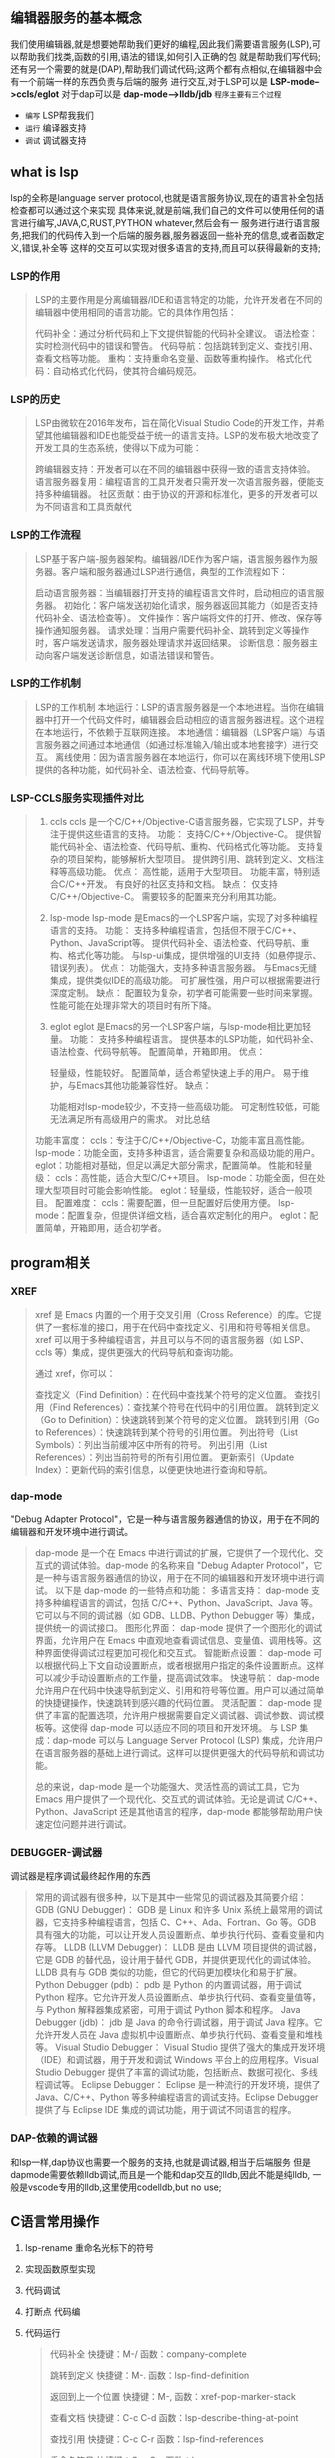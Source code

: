 ** 编辑器服务的基本概念
我们使用编辑器,就是想要她帮助我们更好的编程,因此我们需要语言服务(LSP),可以帮助我们找类,函数的引用,语法的错误,如何引入正确的包
就是帮助我们写代码; 还有另一个需要的就是(DAP),帮助我们调试代码;这两个都有点相似,在编辑器中会有一个前端一样的东西负责与后端的服务
进行交互,对于LSP可以是 *LSP-mode-->ccls/eglot*  对于dap可以是 *dap-mode-->lldb/jdb*
=程序主要有三个过程=
- ~编写~ LSP帮我我们
- ~运行~ 编译器支持
- ~调试~ 调试器支持


** what is lsp
lsp的全称是language server protocol,也就是语言服务协议,现在的语言补全包括检查都可以通过这个来实现
具体来说,就是前端,我们自己的文件可以使用任何的语言进行编写,JAVA,C,RUST,PYTHON whatever,然后会有一
服务进行进行语言服务,把我们的代码传入到一个后端的服务器,服务器返回一些补充的信息,或者函数定义,错误,补全等
这样的交互可以实现对很多语言的支持,而且可以获得最新的支持;

*** LSP的作用
#+begin_quote
LSP的主要作用是分离编辑器/IDE和语言特定的功能，允许开发者在不同的编辑器中使用相同的语言功能。它的具体作用包括：

代码补全：通过分析代码和上下文提供智能的代码补全建议。
语法检查：实时检测代码中的错误和警告。
代码导航：包括跳转到定义、查找引用、查看文档等功能。
重构：支持重命名变量、函数等重构操作。
格式化代码：自动格式化代码，使其符合编码规范。
#+end_quote

*** LSP的历史
#+begin_quote
LSP由微软在2016年发布，旨在简化Visual Studio Code的开发工作，并希望其他编辑器和IDE也能受益于统一的语言支持。LSP的发布极大地改变了开发工具的生态系统，使得以下成为可能：

跨编辑器支持：开发者可以在不同的编辑器中获得一致的语言支持体验。
语言服务器复用：编程语言的工具开发者只需开发一次语言服务器，便能支持多种编辑器。
社区贡献：由于协议的开源和标准化，更多的开发者可以为不同语言和工具贡献代
#+end_quote

*** LSP的工作流程
#+begin_quote
LSP基于客户端-服务器架构。编辑器/IDE作为客户端，语言服务器作为服务器。客户端和服务器通过LSP进行通信，典型的工作流程如下：

启动语言服务器：当编辑器打开支持的编程语言文件时，启动相应的语言服务器。
初始化：客户端发送初始化请求，服务器返回其能力（如是否支持代码补全、语法检查等）。
文件操作：客户端将文件的打开、修改、保存等操作通知服务器。
请求处理：当用户需要代码补全、跳转到定义等操作时，客户端发送请求，服务器处理请求并返回结果。
诊断信息：服务器主动向客户端发送诊断信息，如语法错误和警告。
#+end_quote

*** LSP的工作机制
#+begin_quote
LSP的工作机制
本地运行：LSP的语言服务器是一个本地进程。当你在编辑器中打开一个代码文件时，编辑器会启动相应的语言服务器进程。这个进程在本地运行，不依赖于互联网连接。
本地通信：编辑器（LSP客户端）与语言服务器之间通过本地通信（如通过标准输入/输出或本地套接字）进行交互。
离线使用：因为语言服务器在本地运行，你可以在离线环境下使用LSP提供的各种功能，如代码补全、语法检查、代码导航等。
#+end_quote

*** LSP-CCLS服务实现插件对比
#+begin_quote
1. ccls
    ccls 是一个C/C++/Objective-C语言服务器，它实现了LSP，并专注于提供这些语言的支持。
    功能：
	支持C/C++/Objective-C。
	提供智能代码补全、语法检查、代码导航、重构、代码格式化等功能。
	支持复杂的项目架构，能够解析大型项目。
	提供跨引用、跳转到定义、文档注释等高级功能。
    优点：
	高性能，适用于大型项目。
	功能丰富，特别适合C/C++开发。
	有良好的社区支持和文档。
    缺点：
	仅支持C/C++/Objective-C。
	需要较多的配置来充分利用其功能。
    
2. lsp-mode
    lsp-mode 是Emacs的一个LSP客户端，实现了对多种编程语言的支持。
    功能：
	支持多种编程语言，包括但不限于C/C++、Python、JavaScript等。
	提供代码补全、语法检查、代码导航、重构、格式化等功能。
	与lsp-ui集成，提供增强的UI支持（如悬停提示、错误列表）。
    优点：
	功能强大，支持多种语言服务器。
	与Emacs无缝集成，提供类似IDE的高级功能。
	可扩展性强，用户可以根据需要进行深度定制。
    缺点：
	配置较为复杂，初学者可能需要一些时间来掌握。
	性能可能在处理非常大的项目时有所下降。
3. eglot
    eglot 是Emacs的另一个LSP客户端，与lsp-mode相比更加轻量。
    功能：
	支持多种编程语言。
	提供基本的LSP功能，如代码补全、语法检查、代码导航等。
	配置简单，开箱即用。
    优点：

	轻量级，性能较好。
	配置简单，适合希望快速上手的用户。
	易于维护，与Emacs其他功能兼容性好。
    缺点：

	功能相对lsp-mode较少，不支持一些高级功能。
	可定制性较低，可能无法满足所有高级用户的需求。
	对比总结
功能丰富度：
    ccls：专注于C/C++/Objective-C，功能丰富且高性能。
    lsp-mode：功能全面，支持多种语言，适合需要复杂和高级功能的用户。
    eglot：功能相对基础，但足以满足大部分需求，配置简单。
性能和轻量级：
    ccls：高性能，适合大型C/C++项目。
    lsp-mode：功能全面，但在处理大型项目时可能会影响性能。
    eglot：轻量级，性能较好，适合一般项目。
配置难度：
    ccls：需要配置，但一旦配置好后使用方便。
    lsp-mode：配置复杂，但提供详细文档，适合喜欢定制化的用户。
    eglot：配置简单，开箱即用，适合初学者。
#+end_quote


** program相关

*** XREF
#+begin_quote
xref 是 Emacs 内置的一个用于交叉引用（Cross Reference）的库。它提供了一套标准的接口，用于在代码中查找定义、引用和符号等相关信息。xref 可以用于多种编程语言，并且可以与不同的语言服务器（如 LSP、ccls 等）集成，提供更强大的代码导航和查询功能。

通过 xref，你可以：

查找定义（Find Definition）：在代码中查找某个符号的定义位置。
查找引用（Find References）：查找某个符号在代码中的引用位置。
跳转到定义（Go to Definition）：快速跳转到某个符号的定义位置。
跳转到引用（Go to References）：快速跳转到某个符号的引用位置。
列出符号（List Symbols）：列出当前缓冲区中所有的符号。
列出引用（List References）：列出当前符号的所有引用位置。
更新索引（Update Index）：更新代码的索引信息，以便更快地进行查询和导航。
#+end_quote

*** dap-mode
"Debug Adapter Protocol"，它是一种与语言服务器通信的协议，用于在不同的编辑器和开发环境中进行调试。
#+begin_quote
dap-mode 是一个在 Emacs 中进行调试的扩展，它提供了一个现代化、交互式的调试体验。dap-mode 的名称来自 "Debug Adapter Protocol"，它是一种与语言服务器通信的协议，用于在不同的编辑器和开发环境中进行调试。
以下是 dap-mode 的一些特点和功能：
多语言支持：
    dap-mode 支持多种编程语言的调试，包括 C/C++、Python、JavaScript、Java 等。它可以与不同的调试器（如 GDB、LLDB、Python Debugger 等）集成，提供统一的调试接口。
图形化界面：
    dap-mode 提供了一个图形化的调试界面，允许用户在 Emacs 中直观地查看调试信息、变量值、调用栈等。这种界面使得调试过程更加可视化和交互式。
智能断点设置：
    dap-mode 可以根据代码上下文自动设置断点，或者根据用户指定的条件设置断点。这样可以减少手动设置断点的工作量，提高调试效率。
快速导航：
    dap-mode 允许用户在代码中快速导航到定义、引用和符号等位置。用户可以通过简单的快捷键操作，快速跳转到感兴趣的代码位置。
灵活配置：
    dap-mode 提供了丰富的配置选项，允许用户根据需要自定义调试器、调试参数、调试模板等。这使得 dap-mode 可以适应不同的项目和开发环境。
与 LSP 集成：dap-mode 可以与 Language Server Protocol (LSP) 集成，允许用户在语言服务器的基础上进行调试。这样可以提供更强大的代码导航和调试功能。

总的来说，dap-mode 是一个功能强大、灵活性高的调试工具，它为 Emacs 用户提供了一个现代化、交互式的调试体验。无论是调试 C/C++、Python、JavaScript 还是其他语言的程序，dap-mode 都能够帮助用户快速定位问题并进行调试。
#+end_quote

*** DEBUGGER-调试器
调试器是程序调试最终起作用的东西
#+begin_quote
常用的调试器有很多种，以下是其中一些常见的调试器及其简要介绍：
GDB (GNU Debugger)：
    GDB 是 Linux 和许多 Unix 系统上最常用的调试器，它支持多种编程语言，包括 C、C++、Ada、Fortran、Go 等。GDB 具有强大的功能，可以让开发人员设置断点、单步执行代码、查看变量和内存等。
LLDB (LLVM Debugger)：
    LLDB 是由 LLVM 项目提供的调试器，它是 GDB 的替代品，设计用于替代 GDB，并提供更现代化的调试体验。LLDB 具有与 GDB 类似的功能，但它的代码更加模块化和易于扩展。
Python Debugger (pdb)：
    pdb 是 Python 的内置调试器，用于调试 Python 程序。它允许开发人员设置断点、单步执行代码、查看变量值等，与 Python 解释器集成紧密，可用于调试 Python 脚本和程序。
Java Debugger (jdb)：
    jdb 是 Java 的命令行调试器，用于调试 Java 程序。它允许开发人员在 Java 虚拟机中设置断点、单步执行代码、查看变量和堆栈等。
Visual Studio Debugger：
    Visual Studio 提供了强大的集成开发环境（IDE）和调试器，用于开发和调试 Windows 平台上的应用程序。Visual Studio Debugger 提供了丰富的调试功能，包括断点、数据可视化、多线程调试等。
Eclipse Debugger：
    Eclipse 是一种流行的开发环境，提供了 Java、C/C++、Python 等多种编程语言的调试支持。Eclipse Debugger 提供了与 Eclipse IDE 集成的调试功能，用于调试不同语言的程序。
#+end_quote

*** DAP-依赖的调试器
和lsp一样,dap协议也需要一个服务的支持,也就是调试器,相当于后端服务
但是dapmode需要依赖lldb调试,而且是一个能和dap交互的lldb,因此不能是纯lldb,
一般是vscode专用的lldb,这里使用codelldb,but no use;


** C语言常用操作
1. lsp-rename 重命名光标下的符号
2. 实现函数原型实现
3. 代码调试
4. 打断点
   代码编
5. 代码运行

   #+begin_quote
 代码补全
快捷键：M-/
函数：company-complete

跳转到定义
快捷键：M-.
函数：lsp-find-definition

返回到上一个位置
快捷键：M-,
函数：xref-pop-marker-stack

查看文档
快捷键：C-c C-d
函数：lsp-describe-thing-at-point

查找引用
快捷键：C-c C-r
函数：lsp-find-references

重命名符号
快捷键：C-c C-r
函数：lsp-rename

显示错误和警告
快捷键：M-g n
函数：flycheck-next-error
快捷键：M-g p
函数：flycheck-previous-error
快捷键：C-c ! l
函数：flycheck-list-errors

悬停提示
快捷键：C-c C-i
函数：lsp-ui-doc-show

代码格式化
快捷键：C-M-\
函数：indent-region
快捷键：M-x lsp-format-buffer
函数：lsp-format-buffer

注释和取消注释
快捷键：M-;
函数：comment-dwim

编译
快捷键：M-x compile
函数：compile

运行程序
快捷键：M-!
函数：shell-command
快捷键：M-x shell-command
函数：shell-command 
   #+end_quote


#+begin_src C
  #include <stdio.h>

  int main() {
  
      printf("hello world");
      printf("hello world2");
      printf("hello world3");

  }
#+end_src

#+RESULTS:
: hello worldhello world2hello world3


** 代码调试解决方案
由于没发正确和lldb配合,M1芯片也没发安装gdb就进入了一个很尴尬的境地;要么我使用window环境搭建一套emacs,但是会耗费更多时间,而且不知道效果如何
或者使用Linux环境,或许有时间再进行尝试,最近一段时间也不会进行c开发,只有再专门的ide上面完成了;编辑器的配置也就先暂停,继续lisp的学习;

只能手动原生在shell界面使用lldb进行调试,下面记录一下基本的流程;

放弃了macOS下面的emacs调试,真的得不偿失,试了很多方案,自己编译lldb-mi vscode插件的lldb,codelldb但是都不理想,没发好好的进行交互
那就先这样吧, 也没有办法,后续调试只能使用别的专业的编辑器了;

